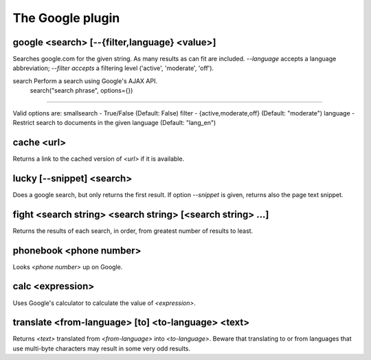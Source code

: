 
.. _plugin-google:

The Google plugin
=================

.. _command-google:

google <search> [--{filter,language} <value>]
^^^^^^^^^^^^^^^^^^^^^^^^^^^^^^^^^^^^^^^^^^^^^

Searches google.com for the given string. As many results as can fit
are included. *--language* accepts a language abbreviation; *--filter
accepts* a filtering level ('active', 'moderate', 'off').


.. _command-search:

search Perform a search using Google's AJAX API.
 search("search phrase", options={})
^^^^^^^^^^^^^^^^^^^^^^^^^^^^^^^^^^^^^^^^^^^^^^^^^^^^^^^^^^^^^^^^^^^^^^^^^^^^^^^^^^^^^

Valid options are:
smallsearch - True/False (Default: False)
filter - {active,moderate,off} (Default: "moderate")
language - Restrict search to documents in the given language
(Default: "lang_en")


.. _command-cache:

cache <url>
^^^^^^^^^^^

Returns a link to the cached version of *<url>* if it is available.


.. _command-lucky:

lucky [--snippet] <search>
^^^^^^^^^^^^^^^^^^^^^^^^^^

Does a google search, but only returns the first result.
If option *--snippet* is given, returns also the page text snippet.


.. _command-fight:

fight <search string> <search string> [<search string> ...]
^^^^^^^^^^^^^^^^^^^^^^^^^^^^^^^^^^^^^^^^^^^^^^^^^^^^^^^^^^^

Returns the results of each search, in order, from greatest number
of results to least.


.. _command-phonebook:

phonebook <phone number>
^^^^^^^^^^^^^^^^^^^^^^^^

Looks *<phone number>* up on Google.


.. _command-calc:

calc <expression>
^^^^^^^^^^^^^^^^^

Uses Google's calculator to calculate the value of *<expression>*.


.. _command-translate:

translate <from-language> [to] <to-language> <text>
^^^^^^^^^^^^^^^^^^^^^^^^^^^^^^^^^^^^^^^^^^^^^^^^^^^

Returns *<text>* translated from *<from-language>* into *<to-language>*.
Beware that translating to or from languages that use multi-byte
characters may result in some very odd results.


